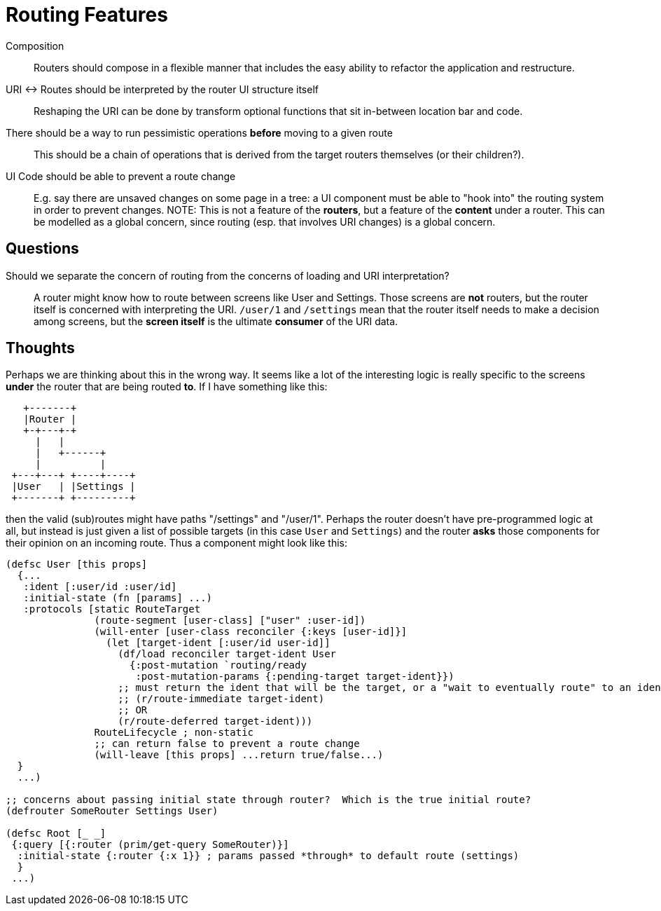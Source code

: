= Routing Features

Composition:: Routers should compose in a flexible manner that includes the easy ability to refactor the application and restructure.

URI <-> Routes should be interpreted by the router UI structure itself::  Reshaping the URI can be done by transform optional functions that sit in-between location bar and code.

There should be a way to run pessimistic operations *before* moving to a given route::  This should be a chain of operations that is derived from the target routers themselves (or their children?).

UI Code should be able to prevent a route change::  E.g. say there are unsaved changes on some page in a tree: a UI component must be able to "hook into" the routing system in order to prevent changes. NOTE: This is not a feature of the *routers*, but a feature of the *content* under a router.  This can be modelled as a global concern, since routing (esp. that involves URI changes) is a global concern.

== Questions

Should we separate the concern of routing from the concerns of loading and URI interpretation?:: A router might know how to route between screens like User and Settings.  Those screens are *not* routers, but the router itself is concerned with interpreting the URI.  `/user/1` and `/settings` mean that the router itself needs to make a decision among screens, but the *screen itself* is the ultimate *consumer* of the URI data.


== Thoughts

Perhaps we are thinking about this in the wrong way.  It seems like a lot of the interesting logic is really specific to the screens *under* the router that are being routed *to*. If I have something like this:

[ditaa, image=boo.jpg]
....

   +-------+
   |Router |
   +-+---+-+
     |   |
     |   +------+
     |          |
 +---+---+ +----+----+
 |User   | |Settings |
 +-------+ +---------+
....

then the valid (sub)routes might have paths "/settings" and "/user/1". Perhaps the router doesn't have pre-programmed logic at all, but instead is just given a list of possible targets (in this case `User` and `Settings`) and the router *asks* those components for their opinion on an incoming route. Thus a component might look like this:

```
(defsc User [this props]
  {...
   :ident [:user/id :user/id]
   :initial-state (fn [params] ...)
   :protocols [static RouteTarget
               (route-segment [user-class] ["user" :user-id])
               (will-enter [user-class reconciler {:keys [user-id]}]
                 (let [target-ident [:user/id user-id]]
                   (df/load reconciler target-ident User
                     {:post-mutation `routing/ready
                      :post-mutation-params {:pending-target target-ident}})
                   ;; must return the ident that will be the target, or a "wait to eventually route" to an ident
                   ;; (r/route-immediate target-ident)
                   ;; OR
                   (r/route-deferred target-ident)))
               RouteLifecycle ; non-static
               ;; can return false to prevent a route change
               (will-leave [this props] ...return true/false...)
  }
  ...)

;; concerns about passing initial state through router?  Which is the true initial route?
(defrouter SomeRouter Settings User)

(defsc Root [_ _]
 {:query [{:router (prim/get-query SomeRouter)}]
  :initial-state {:router {:x 1}} ; params passed *through* to default route (settings)
  }
 ...)
```

